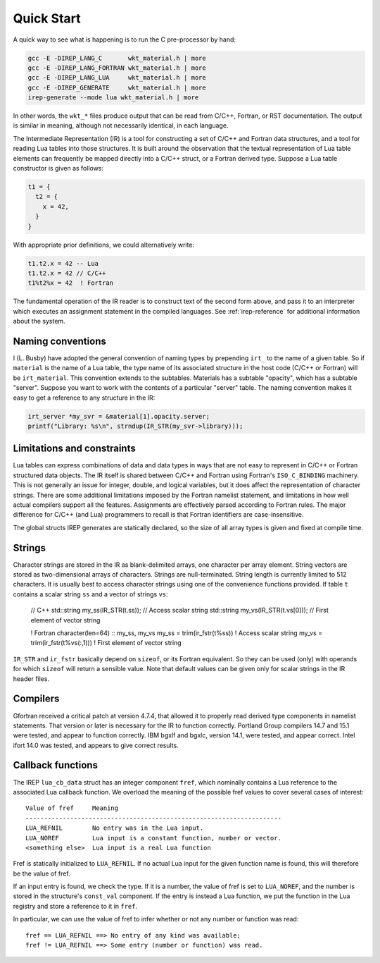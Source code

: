 .. Copyright 2016-2021 Lawrence Livermore National Security, LLC and other
.. IREP Project Developers. See the top-level LICENSE file for details.
..
.. SPDX-License-Identifier: MIT

.. _quick-start:

===========
Quick Start
===========

A quick way to see what is happening is to run the C pre-processor by
hand:

.. code-block:: console

   gcc -E -DIREP_LANG_C       wkt_material.h | more
   gcc -E -DIREP_LANG_FORTRAN wkt_material.h | more
   gcc -E -DIREP_LANG_LUA     wkt_material.h | more
   gcc -E -DIREP_GENERATE     wkt_material.h | more
   irep-generate --mode lua wkt_material.h | more

In other words, the ``wkt_*`` files produce output that can be read from
C/C++, Fortran, or RST documentation. The output is similar in meaning,
although not necessarily identical, in each language.

The Intermediate Representation (IR) is a tool for constructing a set of
C/C++ and Fortran data structures, and a tool for reading Lua tables into
those structures. It is built around the observation that the textual
representation of Lua table elements can frequently be mapped directly
into a C/C++ struct, or a Fortran derived type. Suppose a Lua table
constructor is given as follows:

.. code-block:: lua

   t1 = {
     t2 = {
       x = 42,
     }
   }

With appropriate prior definitions, we could alternatively write:

.. code-block::

   t1.t2.x = 42 -- Lua
   t1.t2.x = 42 // C/C++
   t1%t2%x = 42  ! Fortran

The fundamental operation of the IR reader is to construct text of the
second form above, and pass it to an interpreter which executes an
assignment statement in the compiled languages. See :ref:`irep-reference`
for additional information about the system.

Naming conventions
------------------

I (L. Busby) have adopted the general convention of naming types by
prepending ``irt_`` to the name of a given table. So if ``material`` is
the name of a Lua table, the type name of its associated structure in the
host code (C/C++ or Fortran) will be ``irt_material``. This convention
extends to the subtables. Materials has a subtable "opacity", which has a
subtable "server". Suppose you want to work with the contents of a
particular "server" table. The naming convention makes it easy to get a
reference to any structure in the IR:

.. code-block:: C

   irt_server *my_svr = &material[1].opacity.server;
   printf("Library: %s\n", strndup(IR_STR(my_svr->library)));

Limitations and constraints
---------------------------

Lua tables can express combinations of data and data types in ways that
are not easy to represent in C/C++ or Fortran structured data objects.
The IR itself is shared between C/C++ and Fortran using Fortran's
``ISO_C_BINDING`` machinery.  This is not generally an issue for integer,
double, and logical variables, but it does affect the representation
of character strings.  There are some additional limitations imposed
by the Fortran namelist statement, and limitations in how well actual
compilers support all the features.  Assignments are effectively parsed
according to Fortran rules.  The major difference for C/C++ (and Lua)
programmers to recall is that Fortran identifiers are case-insensitive.

The global structs IREP generates are statically declared, so the size of all
array types is given and fixed at compile time.

Strings
-------

Character strings are stored in the IR as blank-delimited arrays, one
character per array element.  String vectors are stored as two-dimensional
arrays of characters.  Strings are null-terminated.  String length is
currently limited to 512 characters.  It is usually best to access
character strings using one of the convenience functions provided.
If table ``t`` contains a scalar string ``ss`` and a vector of strings ``vs``:

    // C++
    std::string my_ss(IR_STR(t.ss));    // Access scalar string
    std::string my_vs(IR_STR(t.vs[0])); // First element of vector string

    ! Fortran
    character(len=64) :: my_ss, my_vs
    my_ss = trim(ir_fstr(t%ss))          ! Access scalar string
    my_vs = trim(ir_fstr(t%vs(:,1)))     ! First element of vector string

``IR_STR`` and ``ir_fstr`` basically depend on ``sizeof``, or its Fortran
equivalent. So they can be used (only) with operands for which ``sizeof``
will return a sensible value. Note that default values can be given only
for scalar strings in the IR header files.


Compilers
---------

Gfortran received a critical patch at version 4.7.4, that allowed
it to properly read derived type components in namelist statements.
That version or later is necessary for the IR to function correctly.
Portland Group compilers 14.7 and 15.1 were tested, and appear to
function correctly.  IBM bgxlf and bgxlc, version 14.1, were tested,
and appear correct.  Intel ifort 14.0 was tested, and appears to give
correct results.


Callback functions
------------------

The IREP ``lua_cb_data`` struct has an integer component ``fref``, which
nominally contains a Lua reference to the associated Lua callback
function.  We overload the meaning of the possible fref values to cover
several cases of interest::

    Value of fref     Meaning
    ---------------------------------------------------------------------
    LUA_REFNIL        No entry was in the Lua input.
    LUA_NOREF         Lua input is a constant function, number or vector.
    <something else>  Lua input is a real Lua function

Fref is statically initialized to ``LUA_REFNIL``.  If no actual
Lua input for the given function name is found, this will therefore be
the value of fref.

If an input entry is found, we check the type.  If it is a number,
the value of fref is set to ``LUA_NOREF``, and the number is stored in
the structure's ``const_val`` component.  If the entry is instead a Lua
function, we put the function in the Lua registry and store a reference
to it in ``fref``.

In particular, we can use the value of fref to infer whether or not
any number or function was read::

    fref == LUA_REFNIL ==> No entry of any kind was available;
    fref != LUA_REFNIL ==> Some entry (number or function) was read.
